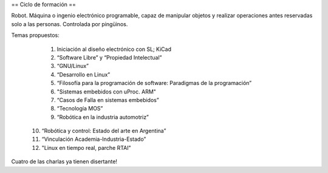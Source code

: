 == Ciclo de formación ==

Robot. Máquina o ingenio electrónico programable, capaz de manipular objetos y realizar operaciones antes reservadas solo a las personas. Controlada por pingüinos.

Temas propuestos:

   1. Iniciación al diseño electrónico con SL; KiCad
   2. “Software Libre” y “Propiedad Intelectual”
   3. “GNU/Linux”
   4. “Desarrollo en Linux”
   5. “Filosofía para la programación de software: Paradigmas de la programación”
   6. "Sistemas embebidos con uProc. ARM"
   7. “Casos de Falla en sistemas embebidos”
   8. “Tecnología MOS”
   9. “Robótica en la industria automotriz”
  10. “Robótica y control: Estado del arte en Argentina”
  11. “Vinculación Academia-Industria-Estado”
  12. "Linux en tiempo real, parche RTAI"

Cuatro de las charlas ya tienen disertante!
